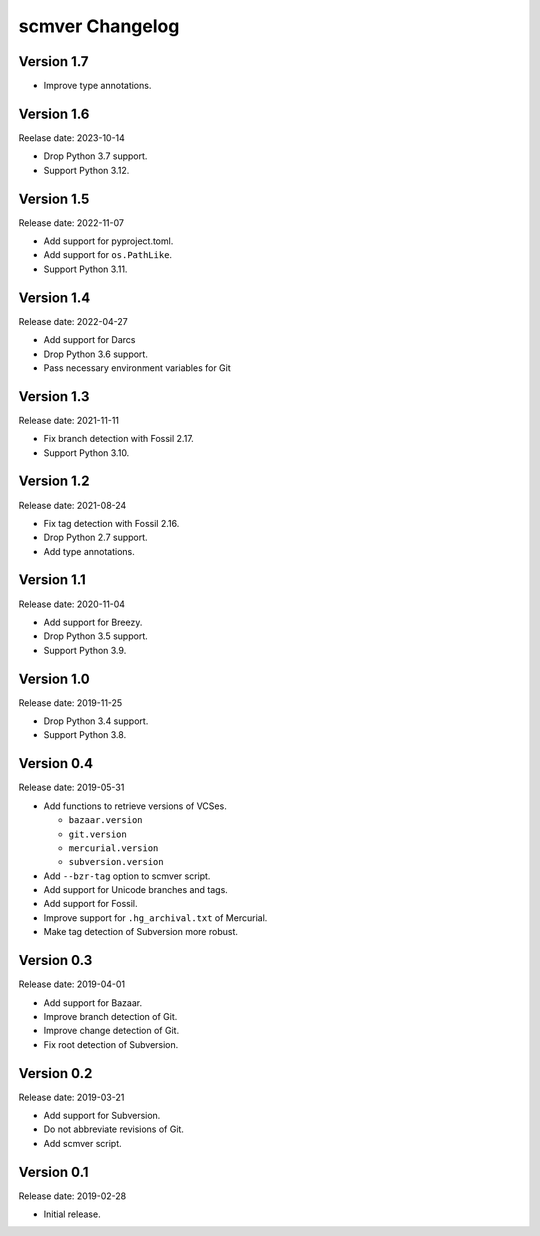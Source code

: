 scmver Changelog
================

Version 1.7
-----------

* Improve type annotations.


Version 1.6
-----------

Reelase date: 2023-10-14

* Drop Python 3.7 support.
* Support Python 3.12.


Version 1.5
-----------

Release date: 2022-11-07

* Add support for pyproject.toml.
* Add support for ``os.PathLike``.
* Support Python 3.11.


Version 1.4
-----------

Release date: 2022-04-27

* Add support for Darcs
* Drop Python 3.6 support.
* Pass necessary environment variables for Git


Version 1.3
-----------

Release date: 2021-11-11

* Fix branch detection with Fossil 2.17.
* Support Python 3.10.


Version 1.2
-----------

Release date: 2021-08-24

* Fix tag detection with Fossil 2.16.
* Drop Python 2.7 support.
* Add type annotations.


Version 1.1
-----------

Release date: 2020-11-04

* Add support for Breezy.
* Drop Python 3.5 support.
* Support Python 3.9.


Version 1.0
-----------

Release date: 2019-11-25

* Drop Python 3.4 support.
* Support Python 3.8.


Version 0.4
-----------

Release date: 2019-05-31

* Add functions to retrieve versions of VCSes.

  * ``bazaar.version``
  * ``git.version``
  * ``mercurial.version``
  * ``subversion.version``

* Add ``--bzr-tag`` option to scmver script.
* Add support for Unicode branches and tags.
* Add support for Fossil.
* Improve support for ``.hg_archival.txt`` of Mercurial.
* Make tag detection of Subversion more robust.


Version 0.3
-----------

Release date: 2019-04-01

* Add support for Bazaar.
* Improve branch detection of Git.
* Improve change detection of Git.
* Fix root detection of Subversion.


Version 0.2
-----------

Release date: 2019-03-21

* Add support for Subversion.
* Do not abbreviate revisions of Git.
* Add scmver script.


Version 0.1
-----------

Release date: 2019-02-28

* Initial release.

